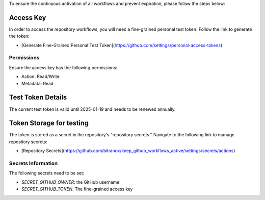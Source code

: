 To ensure the continuous activation of all workflows and prevent expiration, please follow the steps below:

Access Key
-----------

In order to access the repository workflows, you will need a fine-grained personal test token. Follow the link to generate the token:

- [Generate Fine-Grained Personal Test Token](https://github.com/settings/personal-access-tokens)

Permissions
~~~~~~~~~~~

Ensure the access key has the following permissions:

- Action: Read/Write
- Metadata: Read

Test Token Details
------------------

The current test token is valid until 2025-01-19 and needs to be renewed annually.


Token Storage for testing
-------------------------

The token is stored as a secret in the repository's "repository secrets." Navigate to the following link to manage repository secrets:

- [Repository Secrets](https://github.com/bitranox/keep_github_workflows_active/settings/secrets/actions)

Secrets Information
~~~~~~~~~~~~~~~~~~~

The following secrets need to be set:

- `SECRET_GITHUB_OWNER`: the GitHub username
- `SECRET_GITHUB_TOKEN`: The fine-grained access key
